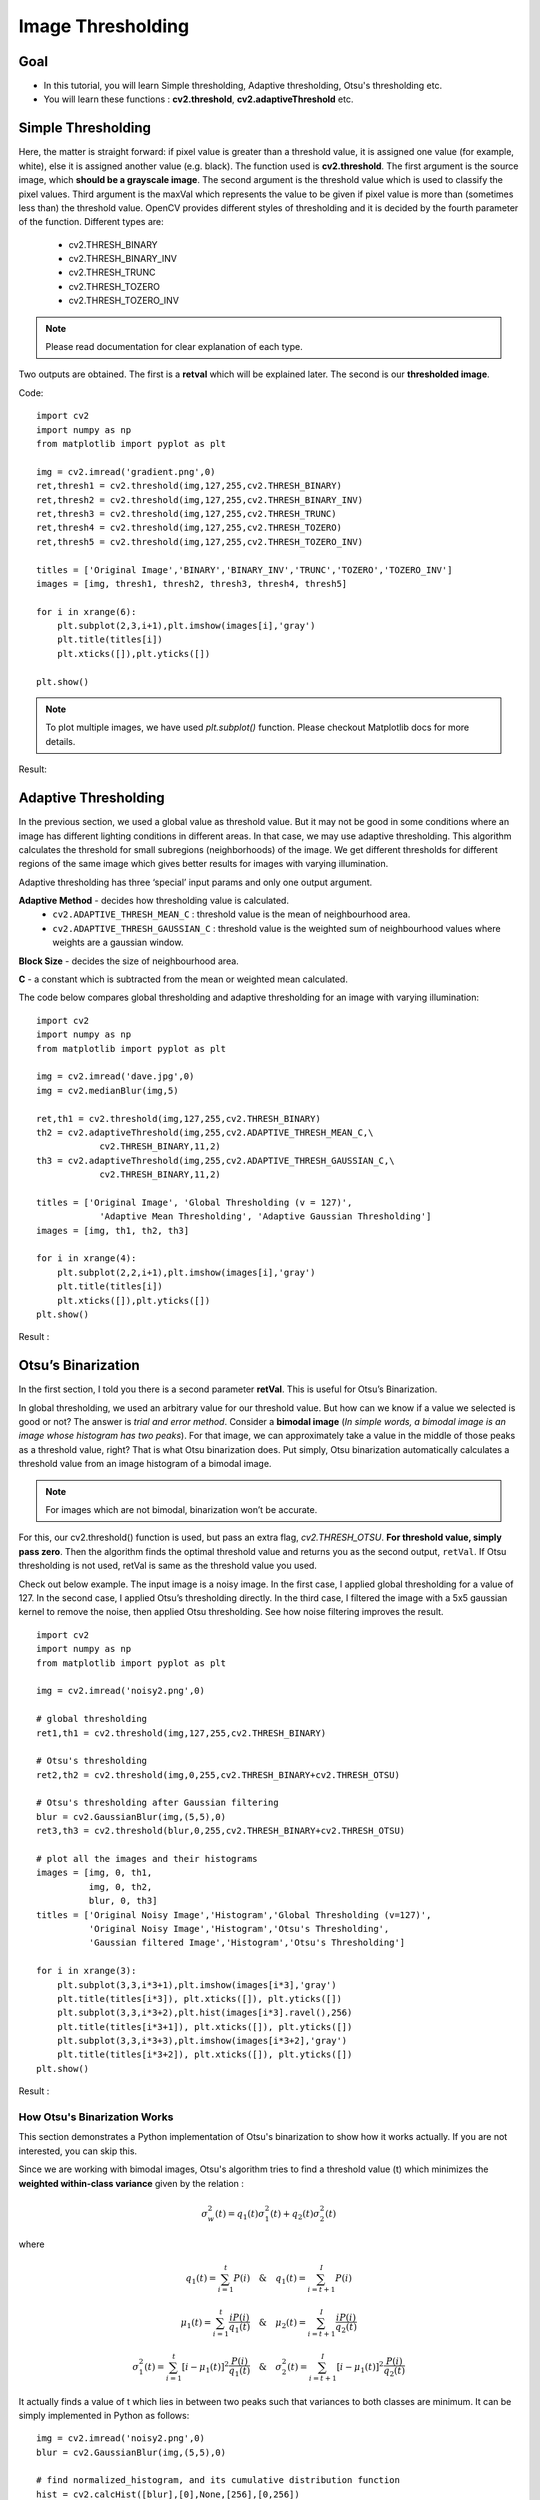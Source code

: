 .. _Thresholding:

Image Thresholding
********************

Goal
======

.. container:: enumeratevisibleitemswithsquare

    * In this tutorial, you will learn Simple thresholding, Adaptive thresholding, Otsu's thresholding etc.
    * You will learn these functions : **cv2.threshold**, **cv2.adaptiveThreshold** etc.
    
Simple Thresholding
=====================

Here, the matter is straight forward: if pixel value is greater than a threshold value, it is assigned one value (for example, white), else it is assigned another value (e.g. black). The function used is **cv2.threshold**. The first argument is the source image, which **should be a grayscale image**. The second argument is the threshold value which is used to classify the pixel values. Third argument is the maxVal which represents the value to be given if pixel value is more than (sometimes less than) the threshold value. OpenCV provides different styles of thresholding and it is decided by the fourth parameter of the function. Different types are:

   * cv2.THRESH_BINARY
   * cv2.THRESH_BINARY_INV
   * cv2.THRESH_TRUNC
   * cv2.THRESH_TOZERO
   * cv2.THRESH_TOZERO_INV

.. Note:: Please read documentation for clear explanation of each type.

Two outputs are obtained. The first is a **retval** which will be explained later. The second is our **thresholded image**.

Code:
::
    
    import cv2
    import numpy as np
    from matplotlib import pyplot as plt
     
    img = cv2.imread('gradient.png',0)
    ret,thresh1 = cv2.threshold(img,127,255,cv2.THRESH_BINARY)
    ret,thresh2 = cv2.threshold(img,127,255,cv2.THRESH_BINARY_INV)
    ret,thresh3 = cv2.threshold(img,127,255,cv2.THRESH_TRUNC)
    ret,thresh4 = cv2.threshold(img,127,255,cv2.THRESH_TOZERO)
    ret,thresh5 = cv2.threshold(img,127,255,cv2.THRESH_TOZERO_INV)
     
    titles = ['Original Image','BINARY','BINARY_INV','TRUNC','TOZERO','TOZERO_INV']
    images = [img, thresh1, thresh2, thresh3, thresh4, thresh5]
     
    for i in xrange(6):
        plt.subplot(2,3,i+1),plt.imshow(images[i],'gray')
        plt.title(titles[i])
        plt.xticks([]),plt.yticks([])
     
    plt.show()

.. note:: To plot multiple images, we have used `plt.subplot()` function. Please checkout Matplotlib docs for more details.

Result:

         .. image:: images/threshold.jpg
              :alt: Simple Thresholding
              :align: center 

Adaptive Thresholding
========================

In the previous section, we used a global value as threshold value. But it may not be good in some conditions where an image has different lighting conditions in different areas. In that case, we may use adaptive thresholding. This algorithm calculates the threshold for small subregions (neighborhoods) of the image. We get different thresholds for different regions of the same image which gives better results for images with varying illumination.

Adaptive thresholding has three ‘special’ input params and only one output argument.

**Adaptive Method** - decides how thresholding value is calculated.
     * ``cv2.ADAPTIVE_THRESH_MEAN_C`` : threshold value is the mean of neighbourhood area.
     * ``cv2.ADAPTIVE_THRESH_GAUSSIAN_C`` : threshold value is the weighted sum of neighbourhood values where weights are a gaussian window.
     
**Block Size** - decides the size of neighbourhood area.

**C** - a constant which is subtracted from the mean or weighted mean calculated.

The code below compares global thresholding and adaptive thresholding for an image with varying illumination:
::

    import cv2
    import numpy as np
    from matplotlib import pyplot as plt
     
    img = cv2.imread('dave.jpg',0)
    img = cv2.medianBlur(img,5)
     
    ret,th1 = cv2.threshold(img,127,255,cv2.THRESH_BINARY)
    th2 = cv2.adaptiveThreshold(img,255,cv2.ADAPTIVE_THRESH_MEAN_C,\
                cv2.THRESH_BINARY,11,2)
    th3 = cv2.adaptiveThreshold(img,255,cv2.ADAPTIVE_THRESH_GAUSSIAN_C,\
                cv2.THRESH_BINARY,11,2)

    titles = ['Original Image', 'Global Thresholding (v = 127)', 
                'Adaptive Mean Thresholding', 'Adaptive Gaussian Thresholding']
    images = [img, th1, th2, th3]
     
    for i in xrange(4):
        plt.subplot(2,2,i+1),plt.imshow(images[i],'gray')
        plt.title(titles[i])
        plt.xticks([]),plt.yticks([])
    plt.show()

Result :

     .. image:: images/ada_threshold.jpg
              :alt: Adaptive Thresholding
              :align: center 

Otsu’s Binarization
=====================

In the first section, I told you there is a second parameter **retVal**. This is useful for Otsu’s Binarization.

In global thresholding, we used an arbitrary value for our threshold value. But how can we know if a value we selected is good or not? The answer is *trial and error method*. Consider a **bimodal image** (*In simple words, a bimodal image is an image whose histogram has two peaks*). For that image, we can approximately take a value in the middle of those peaks as a threshold value, right? That is what Otsu binarization does. Put simply, Otsu binarization automatically calculates a threshold value from an image histogram of a bimodal image.

.. note:: For images which are not bimodal, binarization won’t be accurate.

For this, our cv2.threshold() function is used, but pass an extra flag, `cv2.THRESH_OTSU`. **For threshold value, simply pass zero**. Then the algorithm finds the optimal threshold value and returns you as the second output, ``retVal``. If Otsu thresholding is not used, retVal is same as the threshold value you used.

Check out below example. The input image is a noisy image. In the first case, I applied global thresholding for a value of 127. In the second case, I applied Otsu’s thresholding directly. In the third case, I filtered the image with a 5x5 gaussian kernel to remove the noise, then applied Otsu thresholding. See how noise filtering improves the result.
::
    
    import cv2
    import numpy as np
    from matplotlib import pyplot as plt

    img = cv2.imread('noisy2.png',0)
     
    # global thresholding
    ret1,th1 = cv2.threshold(img,127,255,cv2.THRESH_BINARY)
     
    # Otsu's thresholding
    ret2,th2 = cv2.threshold(img,0,255,cv2.THRESH_BINARY+cv2.THRESH_OTSU)
     
    # Otsu's thresholding after Gaussian filtering
    blur = cv2.GaussianBlur(img,(5,5),0)
    ret3,th3 = cv2.threshold(blur,0,255,cv2.THRESH_BINARY+cv2.THRESH_OTSU)
     
    # plot all the images and their histograms
    images = [img, 0, th1,
              img, 0, th2,
              blur, 0, th3]
    titles = ['Original Noisy Image','Histogram','Global Thresholding (v=127)',
              'Original Noisy Image','Histogram','Otsu's Thresholding',
              'Gaussian filtered Image','Histogram','Otsu's Thresholding']

    for i in xrange(3):
        plt.subplot(3,3,i*3+1),plt.imshow(images[i*3],'gray')
        plt.title(titles[i*3]), plt.xticks([]), plt.yticks([])
        plt.subplot(3,3,i*3+2),plt.hist(images[i*3].ravel(),256)
        plt.title(titles[i*3+1]), plt.xticks([]), plt.yticks([])
        plt.subplot(3,3,i*3+3),plt.imshow(images[i*3+2],'gray')
        plt.title(titles[i*3+2]), plt.xticks([]), plt.yticks([])
    plt.show()
    
Result : 

     .. image:: images/otsu.jpg
              :alt: Otsu's Thresholding
              :align: center 
              
How Otsu's Binarization Works
----------------------------------

This section demonstrates a Python implementation of Otsu's binarization to show how it works actually. If you are not interested, you can skip this.

Since we are working with bimodal images, Otsu's algorithm tries to find a threshold value (t) which minimizes the **weighted within-class variance** given by the relation :

.. math::
    \sigma_w^2(t) = q_1(t)\sigma_1^2(t)+q_2(t)\sigma_2^2(t)

where

.. math::
    q_1(t) = \sum_{i=1}^{t} P(i) \quad \& \quad q_1(t) = \sum_{i=t+1}^{I} P(i) 

    \mu_1(t) = \sum_{i=1}^{t} \frac{iP(i)}{q_1(t)} \quad \& \quad \mu_2(t) = \sum_{i=t+1}^{I} \frac{iP(i)}{q_2(t)}

    \sigma_1^2(t) = \sum_{i=1}^{t} [i-\mu_1(t)]^2 \frac{P(i)}{q_1(t)} \quad \& \quad \sigma_2^2(t) = \sum_{i=t+1}^{I} [i-\mu_1(t)]^2 \frac{P(i)}{q_2(t)}

It actually finds a value of t which lies in between two peaks such that variances to both classes are minimum. It can be simply implemented in Python as follows:
::
    
    img = cv2.imread('noisy2.png',0)
    blur = cv2.GaussianBlur(img,(5,5),0)
     
    # find normalized_histogram, and its cumulative distribution function
    hist = cv2.calcHist([blur],[0],None,[256],[0,256])
    hist_norm = hist.ravel()/hist.max()
    Q = hist_norm.cumsum()
     
    bins = np.arange(256)
     
    fn_min = np.inf
    thresh = -1
     
    for i in xrange(1,256):
        p1,p2 = np.hsplit(hist_norm,[i]) # probabilities
        q1,q2 = Q[i],Q[255]-Q[i] # cum sum of classes
        b1,b2 = np.hsplit(bins,[i]) # weights
         
        # finding means and variances
        m1,m2 = np.sum(p1*b1)/q1, np.sum(p2*b2)/q2
        v1,v2 = np.sum(((b1-m1)**2)*p1)/q1,np.sum(((b2-m2)**2)*p2)/q2
         
        # calculates the minimization function
        fn = v1*q1 + v2*q2
        if fn < fn_min:
            fn_min = fn
            thresh = i
     
    # find Otsu's threshold value with OpenCV function
    ret, otsu = cv2.threshold(blur,0,255,cv2.THRESH_BINARY+cv2.THRESH_OTSU)
    print thresh,ret
    
*(Some of the functions may be new here, but we will cover them in coming chapters)*

Additional Resources
=====================
#. Digital Image Processing, Rafael C. Gonzalez

Exercises
===========
#. There are some optimizations available for Otsu's binarization. You can search and implement it.

